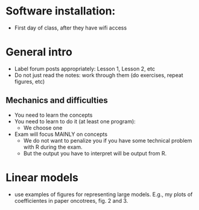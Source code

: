 * Software installation:
  - First day of class, after they have wifi access

* General intro
  - Label forum posts appropriately: Lesson 1, Lesson 2, etc
  - Do not just read the notes: work through them (do exercises, repeat
    figures, etc)


** Mechanics and difficulties
  - You need to learn the concepts
  - You need to learn to do it (at least one program):
    - We choose one
  - Exam will focus MAINLY on concepts
    - We do not want to penalize you if you have some technical problem
      with R during the exam.
    - But the output you have to interpret will be output from R.


* Linear models
  - use examples of figures for representing large models. E.g., my plots
    of coefficientes in paper oncotrees, fig. 2 and 3.

